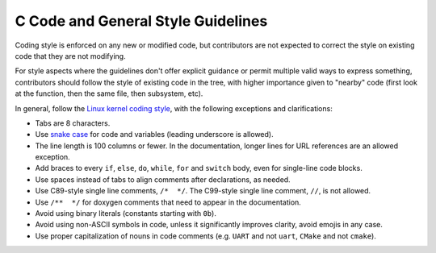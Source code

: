 .. _general_code_style:

C Code and General Style Guidelines
###################################

Coding style is enforced on any new or modified code, but contributors are
not expected to correct the style on existing code that they are not
modifying.

For style aspects where the guidelines don't offer explicit guidance or
permit multiple valid ways to express something, contributors should follow
the style of existing code in the tree, with higher importance given to
"nearby" code (first look at the function, then the same file, then
subsystem, etc).

In general, follow the `Linux kernel coding style`_, with the following
exceptions and clarifications:

* Tabs are 8 characters.
* Use `snake case`_ for code and variables (leading underscore is allowed).
* The line length is 100 columns or fewer. In the documentation, longer lines
  for URL references are an allowed exception.
* Add braces to every ``if``, ``else``, ``do``, ``while``, ``for`` and
  ``switch`` body, even for single-line code blocks.
* Use spaces instead of tabs to align comments after declarations, as needed.
* Use C89-style single line comments, ``/*  */``. The C99-style single line
  comment, ``//``, is not allowed.
* Use ``/**  */`` for doxygen comments that need to appear in the documentation.
* Avoid using binary literals (constants starting with ``0b``).
* Avoid using non-ASCII symbols in code, unless it significantly improves
  clarity, avoid emojis in any case.
* Use proper capitalization of nouns in code comments (e.g. ``UART`` and not
  ``uart``, ``CMake`` and not ``cmake``).

.. _Linux kernel coding style:
   https://kernel.org/doc/html/latest/process/coding-style.html

.. _snake case:
   https://en.wikipedia.org/wiki/Snake_case
